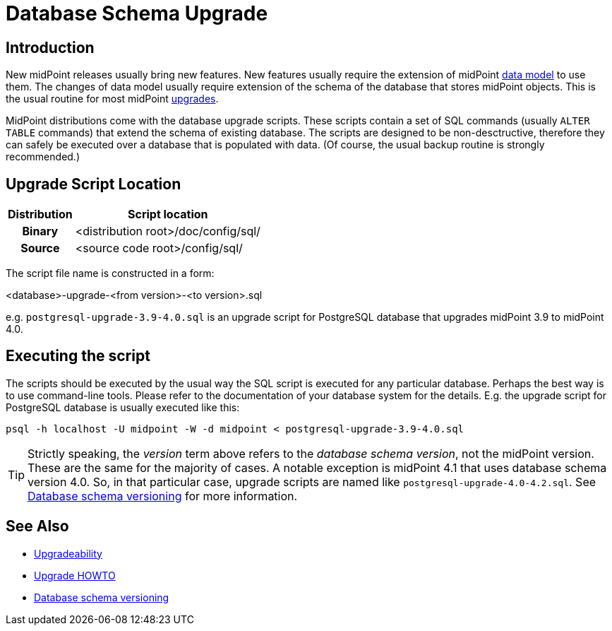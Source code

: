 = Database Schema Upgrade
:page-wiki-name: Database Schema Upgrade
:page-wiki-id: 17761220
:page-wiki-metadata-create-user: semancik
:page-wiki-metadata-create-date: 2015-04-16T19:47:06.934+02:00
:page-wiki-metadata-modify-user: virgo
:page-wiki-metadata-modify-date: 2020-10-27T17:08:38.510+01:00
:page-alias: { "parent" : "/midpoint/reference/repository/", "display-order" : 800 }
:page-upkeep-status: orange

== Introduction

New midPoint releases usually bring new features.
New features usually require the extension of midPoint xref:/midpoint/reference/schema/[data model] to use them.
The changes of data model usually require extension of the schema of the database that stores midPoint objects.
This is the usual routine for most midPoint xref:/midpoint/reference/upgrade/upgradeability/[upgrades].

MidPoint distributions come with the database upgrade scripts.
These scripts contain a set of SQL commands (usually `ALTER TABLE` commands) that extend the schema of existing database.
The scripts are designed to be non-desctructive, therefore they can safely be executed over a database that is populated with data.
(Of course, the usual backup routine is strongly recommended.)

== Upgrade Script Location

[%autowidth,cols="h,1"]
|===
| Distribution | Script location

| Binary
| <distribution root>/doc/config/sql/


| Source
| <source code root>/config/sql/


|===

The script file name is constructed in a form:

<database>-upgrade-<from version>-<to version>.sql

e.g. `postgresql-upgrade-3.9-4.0.sql` is an upgrade script for PostgreSQL database that upgrades midPoint 3.9 to midPoint 4.0.

== Executing the script

The scripts should be executed by the usual way the SQL script is executed for any particular database.
Perhaps the best way is to use command-line tools.
Please refer to the documentation of your database system for the details.
E.g. the upgrade script for PostgreSQL database is usually executed like this:

[source,bash]
----
psql -h localhost -U midpoint -W -d midpoint < postgresql-upgrade-3.9-4.0.sql
----

[TIP]
====
Strictly speaking, the _version_ term above refers to the _database schema version_, not the midPoint version.
These are the same for the majority of cases.
A notable exception is midPoint 4.1 that uses database schema version 4.0. So, in that particular case, upgrade scripts are named like `postgresql-upgrade-4.0-4.2.sql`. See xref:/midpoint/reference/repository/database-schema-versioning/[Database schema versioning] for more information.
====

== See Also

* xref:/midpoint/reference/upgrade/upgradeability/[Upgradeability]

* xref:/midpoint/reference/upgrade/upgrade-guide/[Upgrade HOWTO]

* xref:/midpoint/reference/repository/database-schema-versioning/[Database schema versioning]